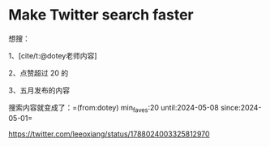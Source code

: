 * Make Twitter search faster
:PROPERTIES:
:CUSTOM_ID: make-twitter-search-faster
:END:
想搜：

1、[cite/t:@dotey老师内容]

2、点赞超过 20 的

3、五月发布的内容

搜索内容就变成了：=(from:dotey) min_faves:20 until:2024-05-08 since:2024-05-01=

https://twitter.com/leeoxiang/status/1788024003325812970
